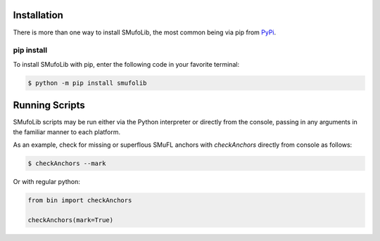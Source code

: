 Installation
============

There is more than one way to install SMufoLib, the most common being
via pip from `PyPi <https://pypi.org/project/smufolib>`_.

pip install
-----------

To install SMufoLib with pip, enter the following code in your favorite terminal:

.. code-block:: console

    $ python -m pip install smufolib

Running Scripts
===============

SMufoLib scripts may be run either via the Python interpreter or
directly from the console, passing in any arguments in the familiar
manner to each platform.

As an example, check for missing or superflous SMuFL anchors
with *checkAnchors* directly from console as follows:

.. code:: zsh

   $ checkAnchors --mark

Or with regular python:

.. code:: Py3

   from bin import checkAnchors

   checkAnchors(mark=True)
